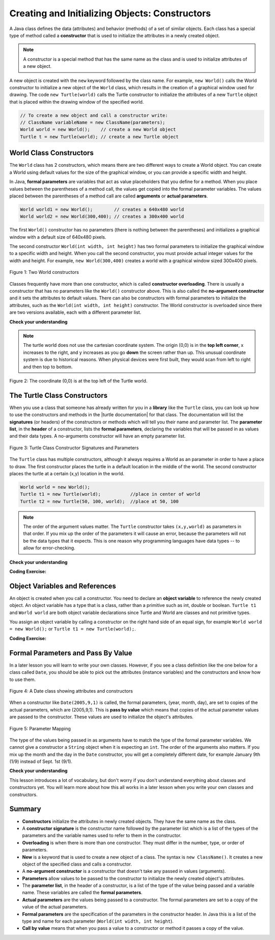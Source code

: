 .. qnum::
   :prefix: 2-2-
   :start: 1

.. |CodingEx| image:: ../../_static/codingExercise.png
    :width: 30px
    :align: middle
    :alt: coding exercise


.. |Exercise| image:: ../../_static/exercise.png
    :width: 35
    :align: middle
    :alt: exercise


.. |Groupwork| image:: ../../_static/groupwork.png
    :width: 35
    :align: middle
    :alt: groupwork



..	index::
	pair: class; constructor

.. |repl link| raw:: html

   <a href="https://repl.it/@LindaMM/Java-Swing-Turtle" target="_blank" style="text-decoration:underline">repl.it link</a>

.. |github| raw:: html

   <a href="https://github.com/bhoffman0/APCSA-2019/tree/master/_sources/Unit2-Using-Objects/TurtleJavaSwingCode.zip" target="_blank" style="text-decoration:underline">here</a>

Creating and Initializing Objects: Constructors
================================================

A Java class defines the data (attributes) and behavior (methods) of a set of similar objects. 
Each class has a special type of method called a 
**constructor**  that is used to initialize the attributes in a newly created object.

.. note::

  A constructor is a special method that has the same name as the class and is used to initialize attributes of a new object. 


A new object is created with the ``new`` keyword followed by the class name.
For example, ``new World()`` calls the World constructor to initialize a new object of the ``World`` class, 
which results in the creation of a graphical window used for drawing.
The code ``new Turtle(world)`` calls the Turtle constructor to initialize the 
attributes of a new ``Turtle`` object that is placed within the drawing window of the specified world.

.. code-block:: java

    // To create a new object and call a constructor write:
    // ClassName variableName = new ClassName(parameters);
    World world = new World();    // create a new World object
    Turtle t = new Turtle(world); // create a new Turtle object 

World Class Constructors
---------------------------

The ``World`` class has 2 constructors, which means there are two different ways to create a World object.
You can create a World using default values for the size of the graphical window, or you can provide 
a specific width and height.  


In Java, **formal parameters** are variables that act as value placeholders that you 
define for a method.  When you place values between the
parentheses of a method call, the values get copied into the formal parameter variables.
The values placed between the parentheses of a method call are called **arguments** or **actual parameters**.

.. code-block:: java

    World world1 = new World();        // creates a 640x480 world
    World world2 = new World(300,400); // creates a 300x400 world

The first ``World()`` constructor has no parameters (there is nothing between the parentheses) and 
initializes a graphical window with a default size of 640x480 pixels.   

The second constructor ``World(int width, int height)``  has two formal parameters to initialize the 
graphical window to a specific width and height.  When you call the second constructor, you must provide actual integer values
for the width and height. 
For example, ``new World(300,400)`` creates a world with a graphical window sized 300x400  pixels.

.. figure:: Figures/worldConstructors.png
    :width: 350px
    :align: center
    :alt: Two World constructors
    :figclass: align-center

    Figure 1: Two World constructors
    

Classes frequently have more
than one constructor, which is called **constructor overloading**. 
There is usually a constructor that has no parameters like the ``World()`` constructor above.  This is also 
called the **no-argument constructor** and it sets the 
attributes to default values.   There can also be  constructors with formal parameters to 
initialize the attributes, such as the ``World(int width, int height)``  constructor.  The World constructor is overloaded
since there are two versions available, each with a different parameter list.


|Exercise| **Check your understanding**

.. mchoice:: overload_const_1
   :practice: T
   :answer_a: When a constructor takes one parameter.
   :answer_b: When a constructor takes more than one parameter.
   :answer_c: When one constructor is defined in a class.
   :answer_d: When more than one constructor is defined in a class.
   :correct: d
   :feedback_a: For a constructor to be overloaded there must be more than one constructor.
   :feedback_b: For a constructor to be overloaded there must be more than one constructor.
   :feedback_c: For a constructor to be overloaded there must be more than one constructor.
   :feedback_d: Overloading means that there is more than one constructor.  The parameter lists must differ in either number, order, or type of parameters.

   Which of these is overloading?

.. mchoice:: const_def_1
   :practice: T
   :answer_a: World w = null;
   :answer_b: World w = new World;
   :answer_c: World w = new World();
   :answer_d: World w = World();
   :correct: c
   :feedback_a: This declares a variable w that refers to a World object, but it doesn't create a World object or initialize it.
   :feedback_b: You must include parentheses () to call a constructor.
   :feedback_c: Use the new keyword followed by the classname and parentheses to create a new object and call the constructor.
   :feedback_d: You must use the new keyword to create a new object.

   Which of these is valid syntax for creating and initializing a World object?

.. mchoice:: const_def_2
   :practice: T
   :answer_a: World w = (300,400);
   :answer_b: World w = new World(300,400);
   :answer_c: World w = World(300,400);
   :answer_d: World  = new World(300,400);
   :correct: b
   :feedback_a: This is missing the keyword new and the constructor method name World.
   :feedback_b: Use the new keyword followed by the classname and parentheses to create a new object and call the constructor.
   :feedback_c: This is missing the keyword new.
   :feedback_d: The lefthand size of the assignment is missing the variable name.

   Which of these is valid syntax for creating and initializing a World object with size 300x400?


.. note ::
   The turtle world does not use the cartesian coordinate system.  
   The origin (0,0) is in the **top left corner**, x increases to the right, and y increases 
   as you go **down** the screen rather than up.   
   This unusual coordinate system is due to historical reasons. When physical devices were
   first built, they would scan from left to right and then top to bottom.

.. figure:: Figures/coords.png
    :width: 200px
    :align: center
    :figclass: align-center

    Figure 2: The coordinate (0,0) is at the top left of the Turtle world.

The Turtle Class Constructors
----------------------------------------------------------

.. |turtle documentation| raw:: html

   <a href="https://www2.cs.uic.edu/~i101/doc/Turtle.html" target="_blank" style="text-decoration:underline">documentation</a>

When you use a class that someone has already written for you in a **library**  like the ``Turtle`` class, you can look up how to use the constructors and 
methods in the |turtle documentation| for that class.  The documentation will 
list the **signatures** (or headers) of the constructors or methods which will tell you 
their name and parameter list. The **parameter list**, in the **header** of a constructor, 
lists the **formal parameters**, declaring the variables that will be passed in as values and their data types. 
A no-arguments constructor will have an empty parameter list.

.. figure:: Figures/TurtleClassDefn.png
    :width: 600px
    :align: center
    :alt: Turtle Class Constructor Signatures and Parameters
    :figclass: align-center

    Figure 3: Turtle Class Constructor Signatures and Parameters


The ``Turtle`` class has multiple constructors, although it always requires a World as an parameter 
in order to have a place to draw.  The first constructor places the turtle in a default location in the middle of the world.
The second constructor places the turtle at a certain (x,y) location in the world.


.. code-block:: java

    World world = new World();
    Turtle t1 = new Turtle(world);           //place in center of world     
    Turtle t2 = new Turtle(50, 100, world);  //place at 50, 100


.. note::
   The order of the argument values matter. 
   The ``Turtle`` constructor takes ``(x,y,world)`` as parameters in that order. 
   If you mix up the order of the parameters it will cause an error, because the parameters will not be the data types that it expects. This is one reason why programming languages have data types -- to allow for error-checking.


|Exercise| **Check your understanding**

.. mchoice:: const_turtle1
   :practice: T
   :answer_a: Turtle t = Turtle(world);
   :answer_b: Turtle t = new Turtle();
   :answer_c: Turtle t = new Turtle(world);
   :answer_d: World t = new Turtle(world);
   :correct: c
   :feedback_a: You must use the new keyword to create a new Turtle.
   :feedback_b: All turtle constructors must take a world as a parameter.
   :feedback_c: This creates a Turtle object and places it in the center of the world.
   :feedback_d: You can not assign a Turtle object to a variable declared to have type World.

   Which of these is valid syntax for creating and initializing a Turtle object in the center of the world?


.. mchoice:: const_turtle2
   :practice: T
   :answer_a: Turtle t = new Turtle();
   :answer_b: Turtle t = new Turtle(50,75);
   :answer_c: Turtle t = new Turtle(world1);
   :answer_d: Turtle t = new Turtle(world1,50,75);
   :answer_e: Turtle t = new Turtle(50,75,world1);
   :correct: e
   :feedback_a: There is no Turtle constructor that takes no parameters according to the figure above.
   :feedback_b: There is no Turtle constructor that takes 2 parameters according to the figure above.
   :feedback_c: This would initialize the Turtle to the middle of the world, not necessarily coordinates (50,150).
   :feedback_d: Make sure the order of the parameters match the constructor signature above.
   :feedback_e: This matches the second constructor above with the parameters of x, y, and world.

   Given the Turtle class and a World object referenced by variable world1, 
   which of the following code segments will correctly create an instance of a 
   Turtle object at (x,y) coordinates (50,75)?


|CodingEx| **Coding Exercise:**

.. activecode:: TurtleConstructorTest
    :language: java
    :autograde: unittest
    :datafile: turtleClasses.jar

    Try changing the code below to create a ``World`` object with 300x400 pixels. 
    Where is the turtle placed by default? What parameters do you need to 
    pass to the ``Turtle`` constructor to put the turtle near the top right corner? Recall that (0,0) is 
    the top left corner and y increases as you go down the window. Experiment with different initial locations for the turtle. What happens if you mix up the order of the parameters?

    (If the code below does not work in your browser, you can also copy the code into  
    this |repl link| (refresh page after forking if it gets stuck) or download the files |github| to use 
    in your own IDE.)
    ~~~~
 
    public class TurtleConstructorTest
    {
      public static void main(String[] args)
      {
          // Change the World constructor to 300x400
          World world = new World(300,300);

          // Change the Turtle constructor to put the turtle in the top right corner
          Turtle t1 = new Turtle(world);

          t1.turnLeft();
          world.show(true);
      }
    }
    ====
    import static org.junit.Assert.*;
    import org.junit.*;;
    import java.io.*;

    public class RunestoneTests extends CodeTestHelper
    {
        public RunestoneTests() {
            super("TurtleConstructorTest");
        }

        @Test
        public void test1()
        {
            String orig = "public class TurtleConstructorTest\n{\n  public static void main(String[] args)\n  {\n      // Change the World constructor to 300x400\n      World world = new World(300,300);\n\n      // Change the Turtle constructor to put the turtle in the top right corner\n      Turtle t1 = new Turtle(world);\n\n      t1.turnLeft();\n      world.show(true);\n  }\n}\n";
            boolean passed = codeChanged(orig);
            assertTrue(passed);
        }

    }

Object Variables and References
---------------------------------

An object is created when you call a constructor. You need to declare an **object variable** to 
reference the newly created object.  An object variable has a type that is a class, rather than a primitive
such as int, double or boolean.  ``Turtle t1`` and ``World world`` are both object variable declarations since Turtle and World are classes and not primitive types.

You assign an object variable by calling a constructor on the right hand side of an equal sign, for example ``World world = new World();`` or
``Turtle t1 = new Turtle(world);``.


|CodingEx| **Coding Exercise:**

.. activecode:: TurtleTest3Objects
    :language: java
    :autograde: unittest
    :datafile: turtleClasses.jar

    Run the code below, which creates two instances of the Turtle class.  
    Add a third turtle object that draws a square by repeatedly turning left and moving forward.
    Make sure you give your new turtle a unique variable name.
    ~~~~
   
    public class TurtleTest3
    {
      public static void main(String[] args)
      {
          World world = new World(300,300);
          Turtle yertle = new Turtle(world);
          Turtle myrtle = new Turtle(world);

          yertle.forward();
          yertle.turnLeft();
          yertle.forward();

          myrtle.turnRight();
          myrtle.forward();

          world.show(true);
      }
    }
    ====
    import static org.junit.Assert.*;
    import org.junit.*;;
    import java.io.*;

    public class RunestoneTests extends CodeTestHelper
    {
        public RunestoneTests() {
            super("TurtleTest3");
        }

        @Test
        public void test1()
        {
            String code = getCode();
            String expect = "new Turtle(world)";

            int count = countOccurences(code, expect);

            boolean passed = count >= 3;
            passed = getResults("3+ Turtles", "" + count  + " Turtles", "Add a new Turtle(s)", passed);
            assertTrue(passed);
        }
    }




Formal Parameters and Pass By Value
------------------------------------

In a later lesson you will learn to write your own classes. 
However, if you see a class definition like the one below for a class 
called ``Date``, you should be able to pick out the attributes (instance variables) 
and the constructors and know how to use them.

.. figure:: Figures/DateClass.png
    :width: 500px
    :align: center
    :alt: A Date class showing attributes and constructors
    :figclass: align-center

    Figure 4: A Date class showing attributes and constructors



.. mchoice:: DateClass1
   :practice: T
   :answer_a: Date d = new Date();
   :answer_b: Date d = new Date(9,20);
   :answer_c: Date d = new Date(9,20,2020);
   :answer_d: Date d = new Date(2020,9,20);
   :answer_e: Date d = new Date(2020,20,9);
   :correct: d
   :feedback_a: This would initialize the date attributes to today's date according to the constructor comment above, which might not be Sept. 20, 2020.
   :feedback_b: There is no Date constructor that takes 2 parameters according to the figure above.
   :feedback_c: The comment for the second constructor in the Date class above says that the first parameter must be the year.
   :feedback_d: This matches the second constructor above with the parameters year, month, day.
   :feedback_e: Make sure the order of the parameters match the constructor signature above.

   Given the ``Date`` class in the figure above and assuming that months in the ``Date`` class are numbered starting at 1, which of the following code segments will create a ``Date`` object for the date September 20, 2020 using the correct constructor?



When a constructor like ``Date(2005,9,1)`` is called, the formal parameters, (year, month, day), are set 
to copies of the  actual parameters, which are (2005,9,1).  This is **pass by value** which means that 
copies of the actual parameter values are passed to the constructor.  
These values are used to initialize the object's attributes.

.. figure:: Figures/parameterMappingDate.png
    :width: 450px
    :align: center
    :alt: Parameter Mapping
    :figclass: align-center

    Figure 5: Parameter Mapping

The type of the values being passed in as arguments have to match the type of the formal parameter variables. 
We cannot give a constructor a ``String`` object when it is expecting an ``int``. 
The order of the arguments also matters. 
If you mix up the month and the day in the ``Date`` constructor, you will get a 
completely different date, for example January 9th (1/9) instead of Sept. 1st (9/1).

|Exercise| **Check your understanding**



.. mchoice:: 2_2_formal_parms
   :practice: T
   :answer_a: objects
   :answer_b: classes
   :answer_c: formal parameters
   :answer_d: actual parameters
   :correct: c
   :feedback_a: Objects have attributes and behavior.
   :feedback_b: A class defines the data and behavior for all objects of that type.
   :feedback_c: A formal parameter is in the constructor's signature.
   :feedback_d: A actual parameter (argument) is the value that is passed into the constructor.

   Given the constructor signature ``public World(int width, int height)``, what are ``width`` and ``height``?

.. mchoice:: 2_2_actual_parms
   :practice: T
   :answer_a: objects
   :answer_b: classes
   :answer_c: formal parameters
   :answer_d: actual parameters
   :correct: d
   :feedback_a: Objects have attributes and behavior.
   :feedback_b: A class defines the data and behavior for all objects of that type.
   :feedback_c: A formal parameter is in the constructor's signature.
   :feedback_d: A actual parameter (argument) is the value that is passed into the constructor.

   Given the constructor call ``new World(150, 200)``, what are ``150`` and ``200``?



This lesson introduces a lot of vocabulary, but don't worry if you don't 
understand everything about classes and constructors yet. 
You will learn more about how this all works in a later lesson when you write your 
own classes and constructors. 


Summary
-------------------


- **Constructors** initialize the attributes in newly created objects.  They have the same name as the class.

- A **constructor signature** is the constructor name followed by the parameter list which is a list of the types of the parameters and the variable names used to refer to them in the constructor.

- **Overloading** is when there is more than one constructor.  They must differ in the number, type, or order of parameters.

- **New** is a keyword that is used to create a new object of a class.  The syntax is ``new ClassName()``.  It creates a new object of the specified class and calls a constructor.

- A **no-argument constructor** is a constructor that doesn't take any passed in values (arguments).

- **Parameters** allow values to be passed to the constructor to initialize the newly created object's attributes.

- The **parameter list**, in the header of a constructor, is a list of the type of the value being passed and a variable name. These variables are called the **formal parameters**.

- **Actual parameters** are the values being passed to a constructor.  The formal parameters are set to a copy of the value of the actual parameters.

- **Formal parameters** are the specification of the parameters in the constructor header.  In Java this is a list of the type and name for each parameter (``World(int width, int height``).

- **Call by value** means that when you pass a value to a constructor or method it passes a copy of the value.
